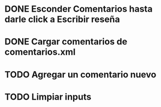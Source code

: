 
* DONE Esconder Comentarios hasta darle click a Escribir reseña

* DONE Cargar comentarios de comentarios.xml

* TODO Agregar un comentario nuevo

* TODO Limpiar inputs
